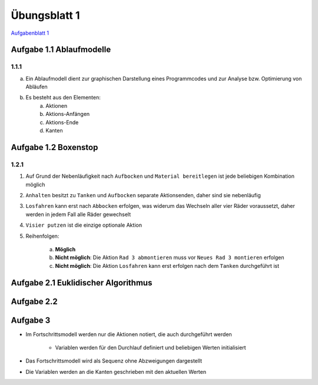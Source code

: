 Übungsblatt 1
=============

`Aufgabenblatt 1 <../../_static/exercise/part_2/Uebungsblatt_01_SS2016.pdf>`_

Aufgabe 1.1 Ablaufmodelle
-------------------------

1.1.1
^^^^^

a) Ein Ablaufmodell dient zur graphischen Darstellung eines Programmcodes und zur Analyse bzw. Optimierung von Abläufen
b) Es besteht aus den Elementen:
    a) Aktionen
    b) Aktions-Anfängen
    c) Aktions-Ende
    d) Kanten

Aufgabe 1.2 Boxenstop
---------------------

1.2.1
^^^^^

1. Auf Grund der Nebenläufigkeit nach ``Aufbocken`` und ``Material bereitlegen`` ist jede beliebigen Kombination möglich
2. ``Anhalten`` besitzt zu ``Tanken`` und ``Aufbocken`` separate Aktionsenden, daher sind sie nebenläufig
3. ``Losfahren`` kann erst nach ``Abbocken`` erfolgen, was widerum das Wechseln aller vier Räder voraussetzt, daher werden in jedem Fall alle Räder gewechselt
4. ``Visier putzen`` ist die einzige optionale Aktion
5. Reihenfolgen:

     a) **Möglich**
     b) **Nicht möglich**: Die Aktion ``Rad 3 abmontieren`` muss vor ``Neues Rad 3 montieren`` erfolgen
     c) **Nicht möglich**: Die Aktion ``Losfahren`` kann erst erfolgen nach dem ``Tanken`` durchgeführt ist

Aufgabe 2.1 Euklidischer Algorithmus
------------------------------------

.. image:: solutions/umlet/exercise_1.2.1.png

Aufgabe 2.2
-----------

.. image:: solutions/umlet/exercise_1.2.2.png

Aufgabe 3
---------

.. image:: solutions/umlet/exercise_1.2.3.png

- Im Fortschrittsmodell werden nur die Aktionen notiert, die auch durchgeführt werden

    + Variablen werden für den Durchlauf definiert und beliebigen Werten initialisiert

- Das Fortschrittsmodell wird als Sequenz ohne Abzweigungen dargestellt
- Die Variablen werden an die Kanten geschrieben mit den aktuellen Werten

